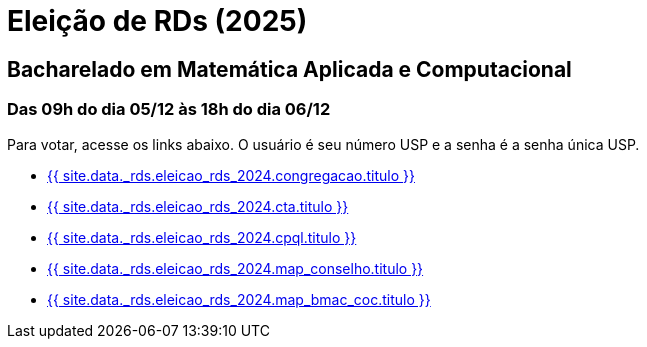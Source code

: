 = Eleição de RDs (2025)
:showtitle:
:page-liquid:

// CAMat-Wiki!
// Centro Acadêmico da Matemática, Estatística e Computação da Universidade de São Paulo
// https://camat.ime.usp.br/
//  
// Página de links para a votação nos RDs


== Bacharelado em Matemática Aplicada e Computacional
=== Das 09h do dia 05/12 às 18h do dia 06/12

Para votar, acesse os links abaixo. O usuário é seu número USP e a senha é a senha única USP.

- +++<a target="_blank" href="{{ site.data._rds.eleicao_rds_2024.congregacao.link }}">{{ site.data._rds.eleicao_rds_2024.congregacao.titulo }}</a>+++
- +++<a target="_blank" href="{{ site.data._rds.eleicao_rds_2024.cta.link }}">{{ site.data._rds.eleicao_rds_2024.cta.titulo }}</a>+++
- +++<a target="_blank" href="{{ site.data._rds.eleicao_rds_2024.cpql.link }}">{{ site.data._rds.eleicao_rds_2024.cpql.titulo }}</a>+++
- +++<a target="_blank" href="{{ site.data._rds.eleicao_rds_2024.map_conselho.link }}">{{ site.data._rds.eleicao_rds_2024.map_conselho.titulo }}</a>+++
- +++<a target="_blank" href="{{ site.data._rds.eleicao_rds_2024.map_bmac_coc.link }}">{{ site.data._rds.eleicao_rds_2024.map_bmac_coc.titulo }}</a>+++
